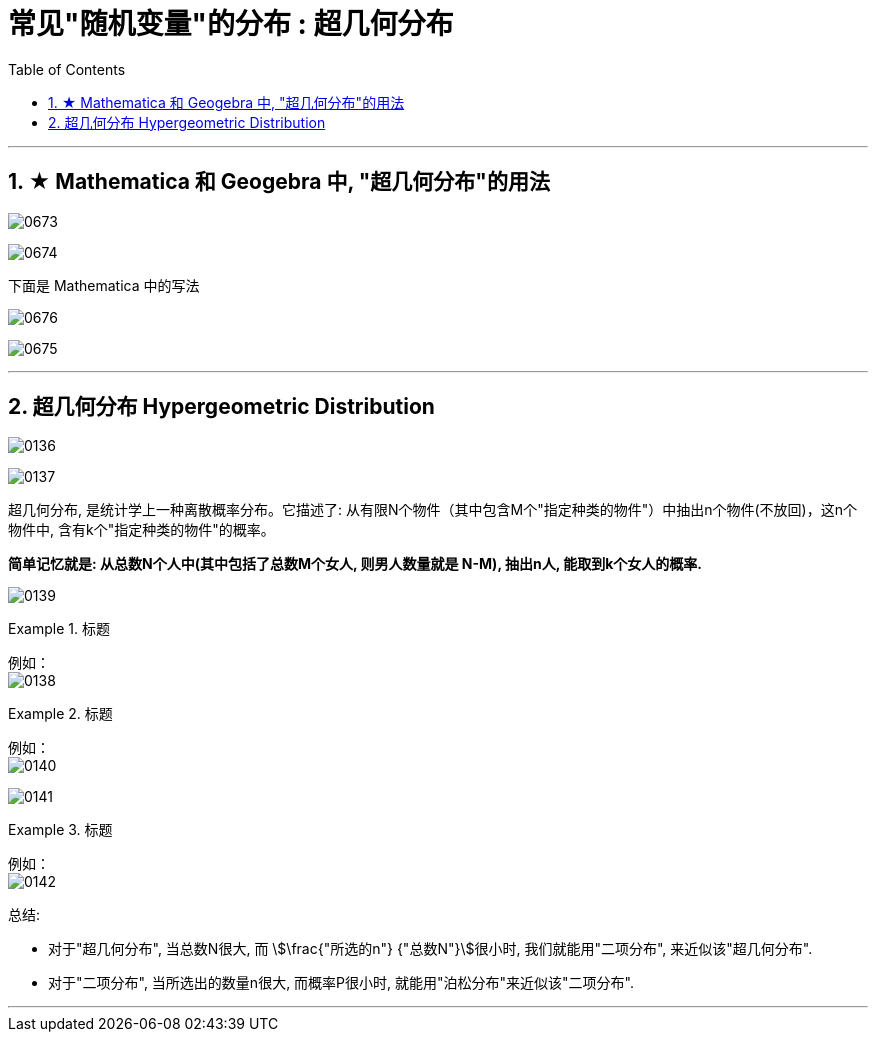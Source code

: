 
= 常见"随机变量"的分布 : 超几何分布
:toc: left
:toclevels: 3
:sectnums:

---


== ★ Mathematica 和 Geogebra 中, "超几何分布"的用法

image:img/0673.png[,]


image:img/0674.png[,]

下面是 Mathematica 中的写法

image:img/0676.png[,]

image:img/0675.png[,]




---

== 超几何分布 Hypergeometric Distribution

image:img/0136.png[,]

image:img/0137.png[,]

超几何分布, 是统计学上一种离散概率分布。它描述了: 从有限N个物件（其中包含M个"指定种类的物件"）中抽出n个物件(不放回)，这n个物件中, 含有k个"指定种类的物件"的概率。

*简单记忆就是: 从总数N个人中(其中包括了总数M个女人, 则男人数量就是 N-M), 抽出n人, 能取到k个女人的概率.*

image:img/0139.svg[,]


.标题
====
例如： +
image:img/0138.png[,]
====

.标题
====
例如： +
image:img/0140.png[,]
====


image:img/0141.png[,]



.标题
====
例如： +
image:img/0142.png[,]
====

总结:

- 对于"超几何分布", 当总数N很大, 而 stem:[\frac{"所选的n"} {"总数N"}]很小时, 我们就能用"二项分布", 来近似该"超几何分布".
- 对于"二项分布", 当所选出的数量n很大, 而概率P很小时, 就能用"泊松分布"来近似该"二项分布".







---

